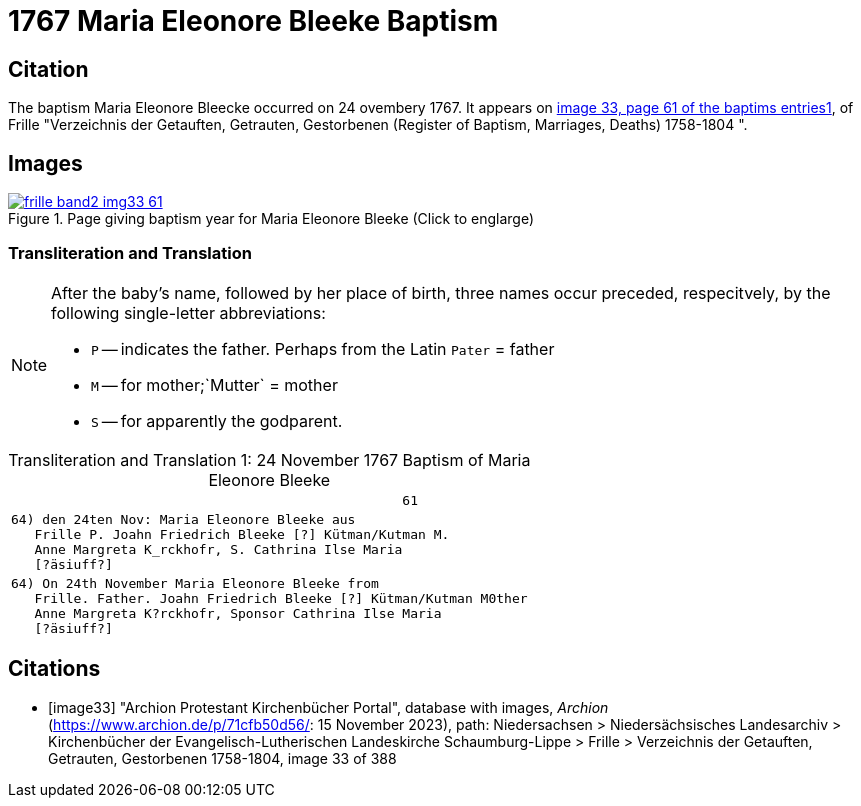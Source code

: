 = 1767 Maria Eleonore Bleeke Baptism
:page-role: wide

== Citation

The baptism Maria Eleonore Bleecke occurred on 24 ovembery 1767. It appears on <<image33, image 33, page 61 of the baptims entries1>>, of 
Frille "Verzeichnis der Getauften, Getrauten, Gestorbenen (Register of Baptism, Marriages, Deaths) 1758-1804 ".

== Images

image::frille-band2-img33-61.jpg[align=left,title='Page giving baptism year for Maria Eleonore Bleeke (Click to englarge)',link=self]

=== Transliteration and Translation

[NOTE]
====
After the baby's name, followed by her place of birth, three names occur preceded, respecitvely, by the following single-letter abbreviations:

* `P` -- indicates the father. Perhaps from the Latin `Pater` = father
* `M` -- for  mother;`Mutter` = mother
* `S` -- for apparently the godparent.
====

[caption="Transliteration and Translation 1: "]
.24 November 1767 Baptism of Maria Eleonore Bleeke
[%autowidth,options="noheader",cols="l",frame="none"]
|===
|                                                  61

|64) den 24ten Nov: Maria Eleonore Bleeke aus
   Frille P. Joahn Friedrich Bleeke [?] Kütman/Kutman M.
   Anne Margreta K_rckhofr, S. Cathrina Ilse Maria
   [?äsiuff?]  

|64) On 24th November Maria Eleonore Bleeke from
   Frille. Father. Joahn Friedrich Bleeke [?] Kütman/Kutman M0ther
   Anne Margreta K?rckhofr, Sponsor Cathrina Ilse Maria
   [?äsiuff?]  
|===


[bibliography]
== Citations

* [[[image33]]] "Archion Protestant Kirchenbücher Portal", database with images, _Archion_ (https://www.archion.de/p/71cfb50d56/: 15 November 2023), path: Niedersachsen > Niedersächsisches Landesarchiv > Kirchenbücher der Evangelisch-Lutherischen Landeskirche Schaumburg-Lippe > Frille > Verzeichnis der Getauften, Getrauten, Gestorbenen 1758-1804, image 33 of 388
